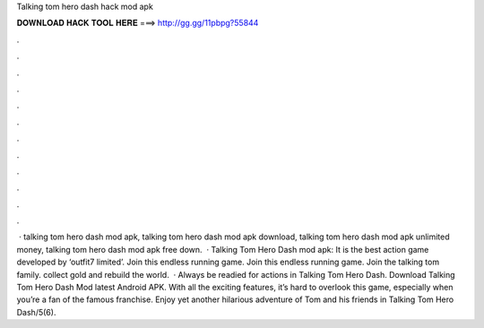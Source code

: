 Talking tom hero dash hack mod apk

𝐃𝐎𝐖𝐍𝐋𝐎𝐀𝐃 𝐇𝐀𝐂𝐊 𝐓𝐎𝐎𝐋 𝐇𝐄𝐑𝐄 ===> http://gg.gg/11pbpg?55844

.

.

.

.

.

.

.

.

.

.

.

.

 · talking tom hero dash mod apk, talking tom hero dash mod apk download, talking tom hero dash mod apk unlimited money, talking tom hero dash mod apk free down.  · Talking Tom Hero Dash mod apk: It is the best action game developed by ‘outfit7 limited’. Join this endless running game. Join this endless running game. Join the talking tom family. collect gold and rebuild the world.  · Always be readied for actions in Talking Tom Hero Dash. Download Talking Tom Hero Dash Mod latest Android APK. With all the exciting features, it’s hard to overlook this game, especially when you’re a fan of the famous franchise. Enjoy yet another hilarious adventure of Tom and his friends in Talking Tom Hero Dash/5(6).
